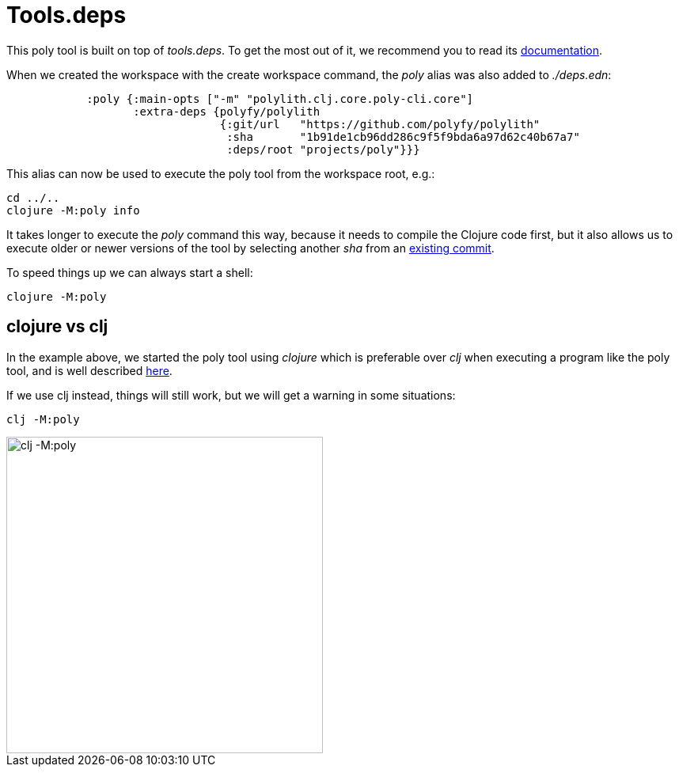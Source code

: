= Tools.deps

This poly tool is built on top of _tools.deps_. To get the most out of it, we recommend you to read its https://github.com/clojure/tools.deps.alpha[documentation].

When we created the workspace with the create workspace command, the _poly_ alias was also added to _./deps.edn_:

[source,clojure]
----
            :poly {:main-opts ["-m" "polylith.clj.core.poly-cli.core"]
                   :extra-deps {polyfy/polylith
                                {:git/url   "https://github.com/polyfy/polylith"
                                 :sha       "1b91de1cb96dd286c9f5f9bda6a97d62c40b67a7"
                                 :deps/root "projects/poly"}}}
----

This alias can now be used to execute the poly tool from the workspace root, e.g.:

[source,shell]
----
cd ../..
clojure -M:poly info
----

It takes longer to execute the _poly_ command this way, because it needs to compile the Clojure code first, but it also allows us to execute older or newer versions of the tool by selecting another _sha_ from an https://github.com/polyfy/polylith/commits/master[existing commit].

To speed things up we can always start a shell:

[source,shell]
----
clojure -M:poly
----

== clojure vs clj

In the example above, we started the poly tool using _clojure_ which is preferable over _clj_ when executing a program like the poly tool, and is well described https://betweentwoparens.com/blog/what-are-the-clojure-tools/#clj%2Fclojure[here].

If we use clj instead, things will still work, but we will get a warning in some situations:

[source,shell]
----
clj -M:poly
----

image::images/toolsdeps/clj-poly-shell.png[alt=clj -M:poly,width=400]
